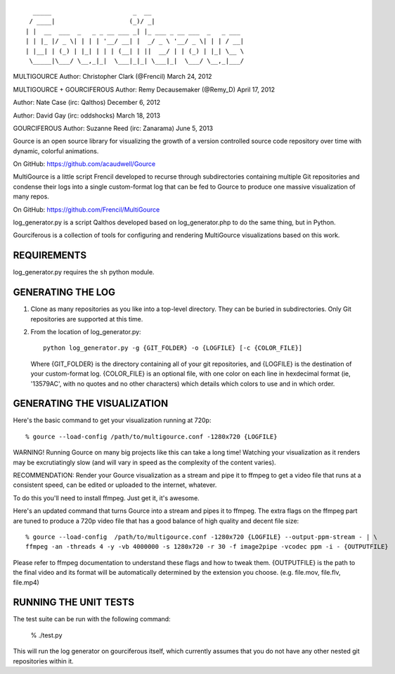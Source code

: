 ::

       _____                      _  __
      / ____|                    (_)/ _|
     | |  __  ___  _   _ _ __ ___ _| |_ ___ _ __ ___  _   _ ___
     | | |_ |/ _ \| | | | '__/ __| |  _/ _ \ '__/ _ \| | | / __|
     | |__| | (_) | |_| | | | (__| | ||  __/ | | (_) | |_| \__ \
      \_____|\___/ \__,_|_|  \___|_|_| \___|_|  \___/ \__,_|___/

MULTIGOURCE
Author: Christopher Clark (@Frencil)
March 24, 2012

MULTIGOURCE + GOURCIFEROUS
Author: Remy Decausemaker (@Remy_D)
April 17, 2012

Author: Nate Case (irc: Qalthos)
December 6, 2012

Author: David Gay (irc: oddshocks)
March 18, 2013

GOURCIFEROUS
Author: Suzanne Reed (irc: Zanarama)
June 5, 2013


Gource is an open source library for visualizing the growth of
a version controlled source code repository over time with
dynamic, colorful animations.

On GitHub:   https://github.com/acaudwell/Gource

MultiGource is a little script Frencil developed to recurse through
subdirectories containing multiple Git repositories and condense
their logs into a single custom-format log that can be fed to
Gource to produce one massive visualization of many repos.

On GitHub:   https://github.com/Frencil/MultiGource

log_generator.py is a script Qalthos developed based on
log_generator.php to do the same thing, but in Python.

Gourciferous is a collection of tools for configuring and
rendering MultiGource visualizations based on this work.

REQUIREMENTS
============

log_generator.py requires the ``sh`` python module.

GENERATING THE LOG
==================

1. Clone as many repositories as you like into a top-level
   directory. They can be buried in subdirectories.
   Only Git repositories are supported at this time.

2. From the location of log_generator.py::

       python log_generator.py -g {GIT_FOLDER} -o {LOGFILE} [-c {COLOR_FILE}]

   Where {GIT_FOLDER} is the directory containing all of your git
   repositories, and {LOGFILE} is the destination of your custom-format
   log. {COLOR_FILE} is an optional file, with one color on each line
   in hexdecimal format (ie, '13579AC', with no quotes and no other
   characters) which details which colors to use and in which order.

GENERATING THE VISUALIZATION
============================

Here's the basic command to get your visualization running at 720p::

    % gource --load-config /path/to/multigource.conf -1280x720 {LOGFILE}

WARNING! Running Gource on many big projects like this can take a
long time! Watching your visualization as it renders may be
excrutiatingly slow (and will vary in speed as the complexity of
the content varies).

RECOMMENDATION: Render your Gource visualization as a stream and pipe
it to ffmpeg to get a video file that runs at a consistent speed, can
be edited or uploaded to the internet, whatever.

To do this you'll need to install ffmpeg. Just get it, it's awesome.

Here's an updated command that turns Gource into a stream and pipes it
to ffmpeg. The extra flags on the ffmpeg part are tuned to produce a 720p
video file that has a good balance of high quality and decent file size::

    % gource --load-config  /path/to/multigource.conf -1280x720 {LOGFILE} --output-ppm-stream - | \
    ffmpeg -an -threads 4 -y -vb 4000000 -s 1280x720 -r 30 -f image2pipe -vcodec ppm -i - {OUTPUTFILE}

Please refer to ffmpeg documentation to understand these flags and how
to tweak them. {OUTPUTFILE} is the path to the final video and its format
will be automatically determined by the extension you choose.
(e.g. file.mov, file.flv, file.mp4)

RUNNING THE UNIT TESTS
======================

The test suite can be run with the following command:

    % ./test.py

This will run the log generator on gourciferous itself, which currently
assumes that you do not have any other nested git repositories within it.
